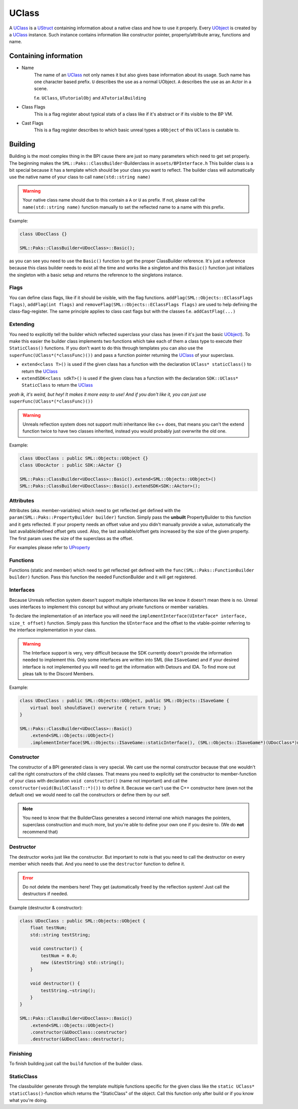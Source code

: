 UClass
======
A `UClass`_ is a `UStruct <UStruct>`_ containing information about a native class and how to use it properly.
Every `UObject <UObject>`_ is created by a `UClass`_ instance. Such instance contains information like constructor pointer, property/attribute array, functions and name.

Containing information
----------------------
- Name
    The name of an `UClass`_ not only names it but also gives base information about its usage. Such name has one character based prefix. ``U`` describes the use as a normal UObject. ``A`` describes the use as an Actor in a scene.
    
    f.e. ``UClass``, ``UTutorialObj`` and ``ATutorialBuilding``
- Class Flags
    This is a flag register about typical stats of a class like if it's abstract or if its visible to the BP VM.
- Cast Flags
    This is a flag register describes to which basic unreal types a ``UObject`` of this ``UClass`` is castable to.

Building
--------
Building is the most complex thing in the BPI cause there are just so many parameters which need to get set properly.
The beginning makes the ``SML::Paks::ClassBuilder``-Builderclass in ``assets/BPInterface.h``
This builder class is a bit special because it has a template which should be your class you want to reflect.
The builder class will automatically use the native name of your class to call ``name(std::string name)`` 

.. warning:: Your native class name should due to this contain a ``A`` or ``U`` as prefix. If not, please call the ``name(std::string name)`` function manually to set the reflected name to a name with this prefix.

Example:

.. code-block:: c++

    class UDocClass {}

    SML::Paks::ClassBuilder<UDocClass>::Basic();

as you can see you need to use the ``Basic()`` function to get the proper ClassBuilder reference.
It's just a reference because this class builder needs to exist all the time and works like a singleton and this ``Basic()`` function just initializes the singleton with a basic setup and returns the reference to the singletons instance.

Flags
'''''
You can define class flags, like if it should be visible, with the flag functions.
``addFlag(SML::Objects::EClassFlags flags)``, ``addFlag(int flags)`` and ``removeFlag(SML::Objects::EClassFlags flags)`` are used to help defining the class-flag-register.
The same principle applies to class cast flags but with the classes f.e. ``addCastFlag(...)``

Extending
'''''''''
You need to explicitly tell the builder which reflected superclass your class has (even if it's just the basic `UObject <UObject>`_).
To make this easier the builder class implements two functions which take each of them a class type to execute their ``StaticClass()`` functions.
If you don't want to do this through templates you can also use the ``superFunc(UClass*(*classFunc)())`` and pass a function pointer returning the `UClass`_ of your superclass.

- ``extend<class T>()`` is used if the given class has a function with the declaration ``UClass* staticClass()`` to return the `UClass`_
- ``extendSDK<class sdkT>()`` is used if the given class has a function with the declaration ``SDK::UClass* StaticClass`` to return the `UClass`_

*yeah ik, it's weird, but hey! It makes it more easy to use! And if you don't like it, you can just use* ``superFunc(UClass*(*classFunc)())``

.. warning:: Unreals reflection system does not support multi inheritance like c++ does, that means you can't the extend function twice to have two classes inherited, instead you would probably just overwrite the old one.

Example:

.. code-block:: c++

    class UDocClass : public SML::Objects::UObject {}
    class UDocActor : public SDK::AActor {}

    SML::Paks::ClassBuilder<UDocClass>::Basic().extend<SML::Objects::UObject>()
    SML::Paks::ClassBuilder<UDocClass>::Basic().extendSDK<SDK::AActor>();

Attributes
''''''''''
Attributes (aka. member-variables) which need to get reflected get defined with the ``param(SML::Paks::PropertyBuilder builder)`` function.
Simply pass the **unbuilt** PropertyBuilder to this function and it gets reflected. If your property needs an offset value and you didn't manually provide a value, automatically the last available/defined offset gets used. Also, the last available/offset gets increased by the size of the given property.
The first param uses the size of the superclass as the offset.

.. info:: That means the order is important! But you can rearrange or completely ignore the order by explicitly setting the offset value in the property builder. The last available/defined offset gets automatically set to the previous property offset + size.

For examples please refer to `UProperty <UProperty>`_

Functions
'''''''''
Functions (static and member) which need to get reflected get defined with the ``func(SML::Paks::FunctionBuilder builder)`` function.
Pass this function the needed FunctionBuilder and it will get registered.

Interfaces
''''''''''
Because Unreals reflection system doesn't support multiple inheritances like we know it doesn't mean there is no.
Unreal uses interfaces to implement this concept but without any private functions or member variables.

To declare the implementation of an interface you will need the ``implementInterface(UInterface* interface, size_t offset)`` function.
Simply pass this function the ``UInterface`` and the offset to the vtable-pointer referring to the interface implementation in your class.

.. warning:: The Interface support is very, very difficult because the SDK currently doesn't provide the information needed to implement this. Only some interfaces are written into SML (like ``ISaveGame``) and if your desired interface is not implemented you will need to get the information with Detours and IDA. To find more out pleas talk to the Discord Members.

Example:

.. code-block:: c++

    class UDocClass : public SML::Objects::UObject, public SML::Objects::ISaveGame {
        virtual bool shouldSave() overwrite { return true; }
    }

    SML::Paks::ClassBuilder<UDocClass>::Basic()
        .extend<SML::Objects::UObject>()
        .implementInterface(SML::Objects::ISaveGame::staticInterface(), (SML::Objects::ISaveGame*)(UDocClass*)nullptr);

Constructor
'''''''''''
The constructor of a BPI generated class is very special. We cant use the normal constructor because that one wouldn't call the right constructors of the child classes.
That means you need to explicitly set the constructor to member-function of your class with declaration ``void constructor()`` (name not important) and call the ``constructor(void(BuildClassT::*)())`` to define it.
Because we can't use the C++ constructor here (even not the default one) we would need to call the constructors or define them by our self.

.. note:: You need to know that the BuilderClass generates a second internal one which manages the pointers, superclass construction and much more, but you're able to define your own one if you desire to. (We do **not** recommend that)

Destructor
''''''''''
The destructor works just like the constructor. But important to note is that you need to call the destructor on every member which needs that. And you need to use the ``destructor`` function to define it.

.. error:: Do not delete the members here! They get (automatically freed by the reflection system! Just call the destructors if needed.

Example (destructor & constructor):

.. code-block:: c++

    class UDocClass : public SML::Objects::UObject {
        float testNum;
        std::string testString;

        void constructor() {
            testNum = 0.0;
            new (&testString) std::string();
        }

        void destructor() {
            testString.~string();
        }
    }

    SML::Paks::ClassBuilder<UDocClass>::Basic()
        .extend<SML::Objects::UObject>()
        .constructor(&UDocClass::constructor)
        .destructor(&UDocClass::destructor);


Finishing
'''''''''
To finish building just call the ``build`` function of the builder class.

StaticClass
'''''''''''
The classbuilder generate through the template multiple functions specific for the given class like the ``static UClass* staticClass()``-function which returns the "StaticClass" of the object.
Call this function only after build or if you know what you're doing.
